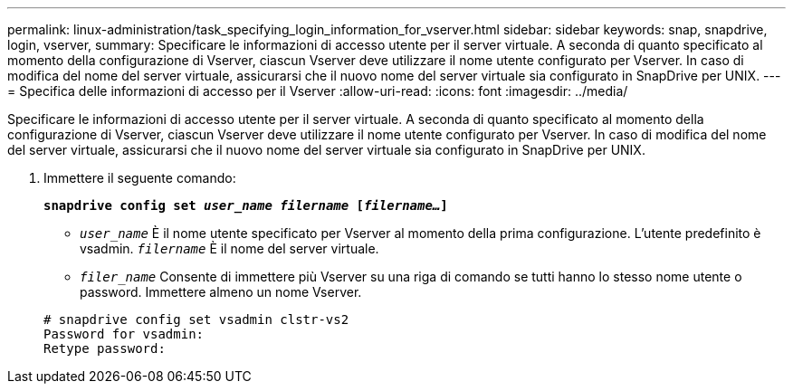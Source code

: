 ---
permalink: linux-administration/task_specifying_login_information_for_vserver.html 
sidebar: sidebar 
keywords: snap, snapdrive, login, vserver, 
summary: Specificare le informazioni di accesso utente per il server virtuale. A seconda di quanto specificato al momento della configurazione di Vserver, ciascun Vserver deve utilizzare il nome utente configurato per Vserver. In caso di modifica del nome del server virtuale, assicurarsi che il nuovo nome del server virtuale sia configurato in SnapDrive per UNIX. 
---
= Specifica delle informazioni di accesso per il Vserver
:allow-uri-read: 
:icons: font
:imagesdir: ../media/


[role="lead"]
Specificare le informazioni di accesso utente per il server virtuale. A seconda di quanto specificato al momento della configurazione di Vserver, ciascun Vserver deve utilizzare il nome utente configurato per Vserver. In caso di modifica del nome del server virtuale, assicurarsi che il nuovo nome del server virtuale sia configurato in SnapDrive per UNIX.

. Immettere il seguente comando:
+
`*snapdrive config set _user_name filername_ [_filername..._]*`

+
** `_user_name_` È il nome utente specificato per Vserver al momento della prima configurazione. L'utente predefinito è vsadmin. `_filername_` È il nome del server virtuale.
** `_filer_name_` Consente di immettere più Vserver su una riga di comando se tutti hanno lo stesso nome utente o password. Immettere almeno un nome Vserver.


+
[listing]
----
# snapdrive config set vsadmin clstr-vs2
Password for vsadmin:
Retype password:
----

